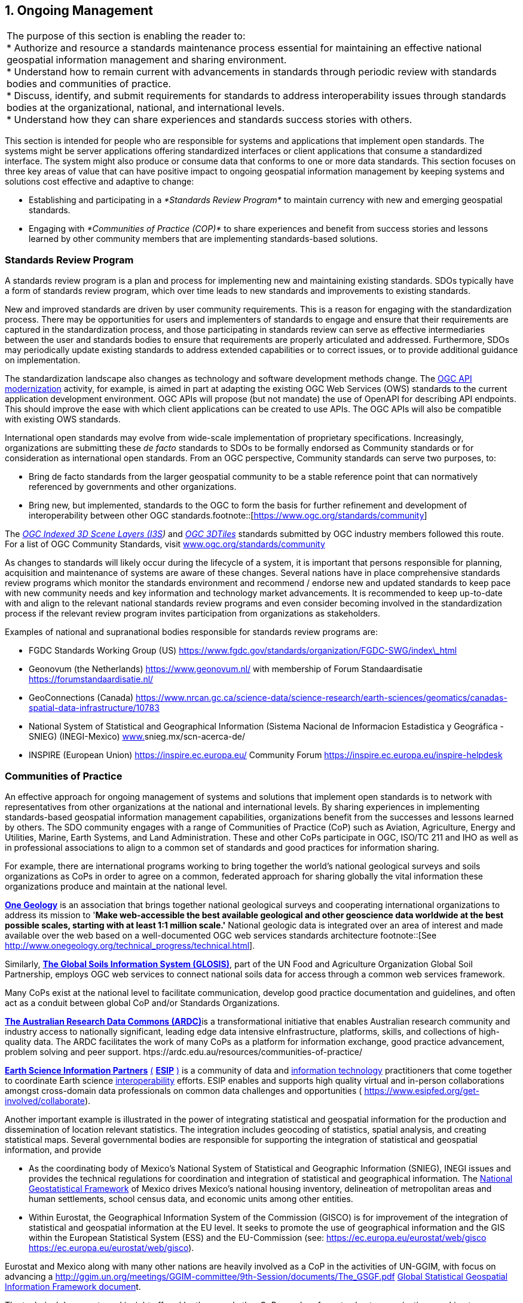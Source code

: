 
:numbered:
== Ongoing Management
:!numbered:

|===
| The purpose of this section is enabling the reader to: +
* Authorize and resource a standards maintenance process essential for maintaining an effective national geospatial information management and sharing environment. +
* Understand how to remain current with advancements in standards through periodic review with standards bodies and communities of practice. +
* Discuss, identify, and submit requirements for standards to address interoperability issues through standards bodies at the organizational, national, and international levels. +
* Understand how they can share experiences and standards success stories with others.
|===

This section is intended for people who are responsible for systems and applications that implement open standards. The systems might be server applications offering standardized interfaces or client applications that consume a standardized interface. The system might also produce or consume data that conforms to one or more data standards. This section focuses on three key areas of value that can have positive impact to ongoing geospatial information management by keeping systems and solutions cost effective and adaptive to change:

* Establishing and participating in a _*Standards Review Program*_ to maintain currency with new and emerging geospatial standards.
* Engaging with _*Communities of Practice (COP)*_ to share experiences and benefit from success stories and lessons learned by other community members that are implementing standards-based solutions.

=== Standards Review Program

A standards review program is a plan and process for implementing new and maintaining existing standards. SDOs typically have a form of standards review program, which over time leads to new standards and improvements to existing standards.

New and improved standards are driven by user community requirements. This is a reason for engaging with the standardization process. There may be opportunities for users and implementers of standards to engage and ensure that their requirements are captured in the standardization process, and those participating in standards review can serve as effective intermediaries between the user and standards bodies to ensure that requirements are properly articulated and addressed. Furthermore, SDOs may periodically update existing standards to address extended capabilities or to correct issues, or to provide additional guidance on implementation.

The standardization landscape also changes as technology and software development methods change. The http://ogcapi.ogc.org/[OGC API modernization] activity, for example, is aimed in part at adapting the existing OGC Web Services (OWS) standards to the current application development environment. OGC APIs will propose (but not mandate) the use of OpenAPI for describing API endpoints. This should improve the ease with which client applications can be created to use APIs. The OGC APIs will also be compatible with existing OWS standards.

International open standards may evolve from wide-scale implementation of proprietary specifications. Increasingly, organizations are submitting these _de facto_ standards to SDOs to be formally endorsed as Community standards or for consideration as international open standards. From an OGC perspective, Community standards can serve two purposes, to:

* Bring de facto standards from the larger geospatial community to be a stable reference point that can normatively referenced by governments and other organizations.
* Bring new, but implemented, standards to the OGC to form the basis for further refinement and development of interoperability between other OGC standards.footnote::[https://www.ogc.org/standards/community]

The http://www.ogc.org/standards/i3s[_OGC Indexed 3D Scene Layers (I3S_]_)_ and http://www.ogc.org/standards/3DTiles[_OGC 3DTiles_] standards submitted by OGC industry members followed this route. For a list of OGC Community Standards, visit http://www.ogc.org/standards/community[www.ogc.org/standards/community]

As changes to standards will likely occur during the lifecycle of a system, it is important that persons responsible for planning, acquisition and maintenance of systems are aware of these changes. Several nations have in place comprehensive standards review programs which monitor the standards environment and recommend / endorse new and updated standards to keep pace with new community needs and key information and technology market advancements. It is recommended to keep up-to-date with and align to the relevant national standards review programs and even consider becoming involved in the standardization process if the relevant review program invites participation from organizations as stakeholders.

Examples of national and supranational bodies responsible for standards review programs are:

* FGDC Standards Working Group (US) https://www.fgdc.gov/standards/organization/FGDC-SWG/index_html[https://www.fgdc.gov/standards/organization/FGDC-SWG/index\_html]
* Geonovum (the Netherlands) https://www.geonovum.nl/[https://www.geonovum.nl/] with membership of Forum Standaardisatie https://forumstandaardisatie.nl/[https://forumstandaardisatie.nl/]
* GeoConnections (Canada) https://www.nrcan.gc.ca/science-data/science-research/earth-sciences/geomatics/canadas-spatial-data-infrastructure/10783[https://www.nrcan.gc.ca/science-data/science-research/earth-sciences/geomatics/canadas-spatial-data-infrastructure/10783]
* National System of Statistical and Geographical Information (Sistema Nacional de Informacion Estadistica y Geográfica - SNIEG) (INEGI-Mexico)
http://www./[www.]snieg.mx/scn-acerca-de/

* INSPIRE (European Union) https://inspire.ec.europa.eu/[https://inspire.ec.europa.eu/] Community Forum https://inspire.ec.europa.eu/inspire-helpdesk[https://inspire.ec.europa.eu/inspire-helpdesk]

=== Communities of Practice

An effective approach for ongoing management of systems and solutions that implement open standards is to network with representatives from other organizations at the national and international levels. By sharing experiences in implementing standards-based geospatial information management capabilities, organizations benefit from the successes and lessons learned by others. The SDO community engages with a range of Communities of Practice (CoP) such as Aviation, Agriculture, Energy and Utilities, Marine, Earth Systems, and Land Administration. These and other CoPs participate in OGC, ISO/TC 211 and IHO as well as in professional associations to align to a common set of standards and good practices for information sharing.

For example, there are international programs working to bring together the world's national geological surveys and soils organizations as CoPs in order to agree on a common, federated approach for sharing globally the vital information these organizations produce and maintain at the national level.

http://www.onegeology.org/[*One Geology*] is an association that brings together national geological surveys and cooperating international organizations to address its mission to '*Make web-accessible the best available geological and other geoscience data worldwide at the best possible scales, starting with at least 1:1 million scale.'* National geologic data is integrated over an area of interest and made available over the web based on a well-documented OGC web services standards architecture
footnote::[See http://www.onegeology.org/technical_progress/technical.html].

Similarly, http://www.fao.org/global-soil-partnership/areas-of-work/soil-information-and-data/en/[*The Global Soils Information System (GLOSIS)*], part of the UN Food and Agriculture Organization Global Soil Partnership, employs OGC web services to connect national soils data for access through a common web services framework.

Many CoPs exist at the national level to facilitate communication, develop good practice documentation and guidelines, and often act as a conduit between global CoP and/or Standards Organizations.

http://ardc.edu.au/[*The Australian Research Data Commons (ARDC)*]is a transformational initiative that enables Australian research community and industry access to nationally significant, leading edge data intensive eInfrastructure, platforms, skills, and collections of high-quality data. The ARDC facilitates the work of many CoPs as a platform for information exchange, good practice advancement, problem solving and peer support. htps://ardc.edu.au/resources/communities-of-practice/

https://www.esipfed.org/[*Earth Science Information Partners*] https://www.esipfed.org/[(] https://www.esipfed.org/[*ESIP*] https://www.esipfed.org/[)] is a community of data and https://en.wikipedia.org/wiki/Information_technology[information technology] practitioners that come together to coordinate Earth science https://en.wikipedia.org/wiki/Interoperability[interoperability] efforts. ESIP enables and supports high quality virtual and in-person collaborations amongst cross-domain data professionals on common data challenges and opportunities ( https://www.esipfed.org/get-involved/collaborate[https://www.esipfed.org/get-involved/collaborate]).

Another important example is illustrated in the power of integrating statistical and geospatial information for the production and dissemination of location relevant statistics. The integration includes geocoding of statistics, spatial analysis, and creating statistical maps. Several governmental bodies are responsible for supporting the integration of statistical and geospatial information, and provide

* As the coordinating body of Mexico's National System of Statistical and Geographic Information (SNIEG), INEGI issues and provides the technical regulations for coordination and integration of statistical and geographical information. The https://en.www.inegi.org.mx/temas/mg/[National Geostatistical Framework] of Mexico drives Mexico's national housing inventory, delineation of metropolitan areas and human settlements, school census data, and economic units among other entities.
* Within Eurostat, the Geographical Information System of the Commission (GISCO) is for improvement of the integration of statistical and geospatial information at the EU level. It seeks to promote the use of geographical information and the GIS within the European Statistical System (ESS) and the EU-Commission (see: https://ec.europa.eu/eurostat/web/gisco[] https://ec.europa.eu/eurostat/web/gisco[https://ec.europa.eu/eurostat/web/gisco]).

Eurostat and Mexico along with many other nations are heavily involved as a CoP in the activities of UN-GGIM, with focus on advancing a http://ggim.un.org/meetings/GGIM-committee/9th-Session/documents/The_GSGF.pdf[] http://ggim.un.org/meetings/GGIM-committee/9th-Session/documents/The_GSGF.pdf[Global Statistical Geospatial Information Framework documen]t.

The technical documents and insight offered by these and other CoPs can be of great value to organizations seeking to manage services that are interoperable within the organization and across organizations from the local to international level.

https://drive.google.com/file/d/14cmwQxcbrvTxxW1YspsbFOrM5R36zFnu/view?usp=sharing[Appendix 7] summarizes some of the key CoPs represented in the OGC, ISO/TC 211 and IHO, along with references to various professional associations that can be an excellent resource for gaining understanding of current and emerging community requirements for data sharing, exchanging community implementation good practices and lessons learned, and in identifying new standards needs and opportunities. In addition to a range of user-community oriented CoPs, the table also includes CoPs that bring together expertise on key geospatial technology areas such as Sensors and IoT, Artificial Intelligence and Machine Learning. These communities offer additional opportunities to learn about emerging standards-based technologies that may have benefit to an organization.
